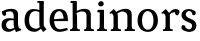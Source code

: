SplineFontDB: 3.0
FontName: Experiment-Narrow-Latin
FullName: Experiment-Narrow-Latin
FamilyName: Experiment-Narrow-Latin
Weight: Regular
Copyright: Copyright (c) 2015, Pathum Egodawatta
UComments: "2015-9-29: Created with FontForge (http://fontforge.org)"
Version: 0.001
ItalicAngle: 0
UnderlinePosition: -204
UnderlineWidth: 102
Ascent: 1536
Descent: 512
InvalidEm: 0
LayerCount: 4
Layer: 0 0 "Back" 1
Layer: 1 0 "Fore" 0
Layer: 2 0 "Back 3" 1
Layer: 3 0 "s1" 1
PreferredKerning: 4
XUID: [1021 779 -1439063335 14876943]
FSType: 0
OS2Version: 0
OS2_WeightWidthSlopeOnly: 0
OS2_UseTypoMetrics: 1
CreationTime: 1443542790
ModificationTime: 1448370552
PfmFamily: 17
TTFWeight: 400
TTFWidth: 5
LineGap: 250
VLineGap: 0
OS2TypoAscent: 1800
OS2TypoAOffset: 0
OS2TypoDescent: -512
OS2TypoDOffset: 0
OS2TypoLinegap: 250
OS2WinAscent: 1800
OS2WinAOffset: 0
OS2WinDescent: 100
OS2WinDOffset: 0
HheadAscent: 1595
HheadAOffset: 0
HheadDescent: -56
HheadDOffset: 0
OS2CapHeight: 0
OS2XHeight: 0
OS2Vendor: 'PfEd'
Lookup: 260 1 0 "'abvm' Above Base Mark in Thaana lookup 0" { "'abvm' Above Base Mark in Thaana lookup 0-1"  } ['abvm' ('thaa' <'dflt' > ) ]
MarkAttachClasses: 1
DEI: 91125
Encoding: ISO8859-1
Compacted: 1
UnicodeInterp: none
NameList: sinhala
DisplaySize: -96
AntiAlias: 1
FitToEm: 1
WinInfo: 0 8 2
BeginPrivate: 0
EndPrivate
Grid
-2048 133.120117188 m 0
 4096 133.120117188 l 1024
-2048 -40.9599609375 m 4
 4096 -40.9599609375 l 1028
-2048 980.9921875 m 0
 4096 980.9921875 l 1024
-2048 1104.89648438 m 0
 4096 1104.89648438 l 1024
-2048 1495.04003906 m 0
 4096 1495.04003906 l 1024
-2048 241.6640625 m 0
 4096 241.6640625 l 1024
-2048 934.297851562 m 0
 4096 934.297851562 l 1024
-2048 1411.48144531 m 0
 4096 1411.48144531 l 1024
EndSplineSet
AnchorClass2: "thn_ubufibi" "'abvm' Above Base Mark in Thaana lookup 0-1" 
BeginChars: 256 10

StartChar: space
Encoding: 32 32 0
GlifName: space
Width: 441
VWidth: 0
Flags: HMW
LayerCount: 4
Back
Fore
Layer: 2
Layer: 3
EndChar

StartChar: uni0061
Encoding: 97 97 1
GlifName: uni0061
Width: 1152
VWidth: 79
Flags: HMW
LayerCount: 4
Back
SplineSet
855 182 m 1
 855 182 653.853515625 -42 422 -42 c 0
 210.040039062 -42 38 69.630859375 38 295 c 0
 38 541.403320312 210.990234375 655.481445312 476 656 c 0
 636.350585938 656.313476562 790 625 790 625 c 1
 761 509 l 1
 485 566 l 1
 391.783203125 545.999023438 310 446.467773438 310 301 c 0
 310 178.541015625 373.240234375 84 473 84 c 0
 483 84 483 88 483 88 c 0
 782 249 l 1
 855 182 l 1
53 968 m 5
 178 1009 l 5
 239 846 l 5
 279 736 l 5
 120 691 l 5
 56.6220703125 744.662109375 19.484375 852.65234375 53 968 c 5
637 386 m 2
 637 786 l 0
 637 786 641.016601562 961.32421875 475 999 c 1
 475 999 237.727539062 849 235 849 c 1
 53 968 l 0
 104.311523438 1028.46777344 333.641601562 1137 497 1137 c 0
 721.598632812 1137 889.096679688 983 891 737 c 0
 891 347 l 1
 891 279.611328125 900.025390625 197.877929688 949 173.120117188 c 1
 1032 156 l 1
 1032 156 1031.70898438 0 1033 0 c 1
 759 0 l 1
 667 224 l 1
 637 386 l 2
EndSplineSet
Fore
SplineSet
125 1008 m 1
 310 1019 l 1
 311 826 l 1
 242 771 l 1
 140 771.471679688 63 913.494140625 125 1008 c 1
847 152 m 1
 847 152 646 -42 434 -42 c 0
 268 -42 80 44 80 305 c 0
 80 588.064453125 286 656 468 656 c 0
 615 656 772 613 772 613 c 1
 773 549 l 1
 547 556 l 1
 422 538.2578125 312 457.895507812 312 317 c 0
 312 184 399 94 545 94 c 0
 794 179 l 1
 847 152 l 1
701 326 m 2
 701 776 l 0
 699.219726562 919 637.801757812 992 539 1009 c 1
 368.518554688 990 151.208984375 951 147 951 c 1
 125 1008 l 0
 177.203125 1043 348.264648438 1137 579 1137 c 0
 791.288085938 1137 921.11328125 1053 923 877 c 0
 923 397 l 1
 923 323 941.734375 154 1001 127 c 1
 1074 110 l 1
 1095 44 l 1
 815 -56 l 1
 759 110 l 1
 741 154 l 1
 719 208 701 272 701 326 c 2
EndSplineSet
Layer: 2
Layer: 3
EndChar

StartChar: uni006E
Encoding: 110 110 2
GlifName: uni006E_
Width: 1417
VWidth: 79
Flags: HMW
LayerCount: 4
Back
Fore
SplineSet
1215 180 m 1
 1216 100 1308 81 1377 81 c 1
 1377 0 l 2
 853 0 l 2
 851 81 l 1
 917 83 993 109 993 180 c 1
 1215 180 l 1
506 180 m 1
 507 100 599 81 668 81 c 1
 668 0 l 2
 143 0 l 2
 141 81 l 1
 207 83 283 109 283 180 c 1
 506 180 l 1
507 0 m 1
 283 0 l 1
 283 729 l 1
 283 808 220 909 173 907 c 1
 119 882 l 1
 100 878 69 924 73 934 c 1
 297 1126 l 1
 448 947 l 0
 476 919 l 1
 476 919 505 846 505 729 c 2
 507 0 l 1
1216 0 m 1
 992 0 l 1
 992 752 l 0
 991 951 843 1000 700 1003 c 1
 372 865 l 1
 378 947 l 0
 378 947 625 1137 894 1137 c 0
 1124 1137 1212 1025 1215 855 c 0
 1216 0 l 1
EndSplineSet
Layer: 2
Layer: 3
EndChar

StartChar: uni0064
Encoding: 100 100 3
GlifName: uni0064
Width: 1262
VWidth: 153
Flags: HMW
LayerCount: 4
Back
Fore
SplineSet
1069 1493 m 1
 838 1444 l 1
 733 1447 l 1
 725 1455.33587786 711 1508.12977099 762 1538 c 1
 1046 1538 l 0
 1069 1493 l 1
928 949 m 1
 664 1021 l 0
 368 1021 308 778 308 549 c 0
 308 274 431 121 716 115 c 1
 904 226 l 1
 992 208 l 1
 992 208 828 -41 586 -41 c 0
 231 -41 81 225 81 528 c 0
 81 898 234 1124 554 1125 c 0
 772 1125 958 1013 958 1013 c 1
 928 949 l 1
1093 225 m 1
 1205 87 l 1
 1034 -50 l 1
 903 132 l 1
 1093 225 l 1
915 121 m 2
 905.805970149 116.417475728 839.149253731 203.485436893 838 357 c 1
 836 1448 l 1
 1069 1493 l 1
 1062 1266 l 1
 1062 318 l 1
 1065.1 245.12195122 1093 225 1093 225 c 1
 915 121 l 2
EndSplineSet
Layer: 2
Layer: 3
EndChar

StartChar: uni0068
Encoding: 104 104 4
GlifName: uni0068
Width: 1329
VWidth: 79
Flags: HMW
LayerCount: 4
Back
Fore
SplineSet
414 180 m 5
 415 100 487 81 556 81 c 5
 556 0 l 6
 54 0 l 6
 52 81 l 5
 117.535211268 83 193 109 193 180 c 5
 414 180 l 5
1118 180 m 5
 1118.99414062 100 1210.42578125 81 1279 81 c 5
 1279 0 l 6
 777 0 l 6
 775 81 l 5
 840.53515625 83 896 109 896 180 c 5
 1118 180 l 5
1118 0 m 5
 896 0 l 5
 896 802 l 4
 895 993 759 1000 606 1003 c 5
 376 925 l 5
 362 1007 l 4
 362 1007 584 1137 778 1137 c 4
 1006.65136719 1137 1094.13476562 1055 1117 885 c 4
 1118 0 l 5
403 1493 m 5
 184 1434 l 5
 79 1437 l 5
 71 1445.59574468 57 1507.19858156 108 1538 c 5
 380 1538 l 4
 403 1493 l 5
414 0 m 5
 194 0 l 5
 184 1434 l 5
 403 1493 l 5
 403 1025 l 4
 375 936 l 5
 376 935 414 794 414 716 c 5
 414 0 l 5
EndSplineSet
Layer: 2
Layer: 3
EndChar

StartChar: uni006F
Encoding: 111 111 5
GlifName: uni006F_
Width: 1204
VWidth: 153
Flags: HMW
LayerCount: 4
Back
Fore
SplineSet
1123 539 m 0
 1123 250 948 -45 614 -45 c 0
 246 -45 80 241 80 532 c 0
 80 951 323 1129 605 1129 c 0
 875 1129 1123 964 1123 539 c 0
898 542 m 0
 898 832 773 1010 594 1023 c 1
 414 1006 304 800 305 535 c 0
 306 261 419 76 609 63 c 1
 801 81 898 268 898 542 c 0
EndSplineSet
Layer: 2
Layer: 3
EndChar

StartChar: uni0065
Encoding: 101 101 6
GlifName: uni0065
Width: 1099
VWidth: 79
Flags: HMW
LayerCount: 4
Back
SplineSet
1126.59179688 538.624023438 m 4
 1126.59179688 249.337890625 945.295898438 -45.0556640625 598.208007812 -45.0556640625 c 4
 256.185546875 -45.0556640625 63.6796875 241.6640625 63.6796875 532.48046875 c 4
 63.6796875 872.448242188 299.196289062 1113.53027344 594.112304688 1116.16015625 c 4
 881.83984375 1118.72558594 1126.59179688 894.975585938 1126.59179688 538.624023438 c 4
954.559570312 532.48046875 m 4
 954.559570312 839.6796875 757.952148438 980.9921875 587.967773438 983.040039062 c 5
 387.263671875 960.51171875 245.952148438 772.095703125 245.952148438 534.528320312 c 4
 245.952148438 292.864257812 422.080078125 90.1123046875 608.448242188 88.064453125 c 5
 775.3984375 94.2080078125 954.559570312 253.322265625 954.559570312 532.48046875 c 4
EndSplineSet
Fore
SplineSet
151 584 m 1
 609 631 l 1
 800 633 l 1
 796.317382812 766 737.5234375 1008 568 1022 c 1
 444.220703125 1005 304.83984375 882 309 561 c 1
 309 325 387 98 623 88 c 1
 739 104 982 160 986 160 c 1
 1014 51 l 0
 924 20 772 -41 587 -43 c 0
 284.614257812 -47 80 222 80 530 c 0
 80 924 287.936523438 1124 551 1124 c 0
 891.192382812 1124 1021.95703125 941 1024 507 c 1
 211 507 l 1
 151 584 l 1
EndSplineSet
Layer: 2
Layer: 3
EndChar

StartChar: uni0069
Encoding: 105 105 7
GlifName: uni0069
Width: 685
VWidth: 79
Flags: HMW
LayerCount: 4
Back
Fore
SplineSet
463 1043 m 5
 237 959 l 5
 127 962 l 5
 119 973.267175573 105 1044.6259542 156 1085 c 5
 440 1085 l 4
 463 1043 l 5
462 180 m 1
 462.93902439 100 550.268292683 81 616 81 c 1
 616 0 l 2
 102 0 l 2
 100 81 l 1
 165 83 240 109 240 180 c 1
 462 180 l 1
160 1374 m 0
 160 1461 231 1529 324 1529 c 0
 394 1529 449 1445 449 1394 c 0
 449 1318 381 1258 295 1258 c 0
 219 1258 160 1329 160 1374 c 0
462 -1 m 1
 239 1 l 1
 244 916 l 5
 244 914 238 983 238 983 c 5
 397 1064 l 5
 462 1041 l 5
 462 -1 l 1
EndSplineSet
Layer: 2
Layer: 3
EndChar

StartChar: uni0073
Encoding: 115 115 8
GlifName: uni0073
Width: 903
VWidth: 0
Flags: HMW
LayerCount: 4
Back
SplineSet
286 193 m 5
 360.623046875 112.6953125 499.64453125 81.88671875 501 82 c 4
 607.384765625 90.892578125 679.517578125 165.448242188 678 277 c 4
 676.724609375 370.732421875 568.322265625 420.15625 459 458.2265625 c 4
 286.916015625 518.15234375 121.327148438 620.9453125 121 807.297851562 c 4
 120.625 1020.99804688 289.68359375 1125.19921875 500 1126 c 4
 707.780273438 1126.79101562 862 1001 862 1001 c 5
 904.631835938 922.969726562 871.578125 827.282226562 798 802.9921875 c 5
 704 837.297851562 l 5
 693 924 l 5
 650.206054688 990.848632812 523.489257812 1027.66308594 520 1027.66308594 c 4
 439.84765625 1027.66308594 321 964.760742188 321 851.297851562 c 5
 321 738.961914062 428.229492188 680.393554688 577 629.721679688 c 4
 758.508789062 567.899414062 887.015625 452.211914062 886 283 c 4
 884.797851562 82.7099609375 744.768554688 -45.9658203125 516 -46 c 4
 389.885742188 -46.017578125 175.724609375 19.7216796875 119 91 c 5
 93.5859375 117.323242188 86.615234375 141.606445312 86.9306640625 164 c 4
 87.4462890625 298.65234375 164 307 164 307 c 5
 281 268 l 5
 286 193 l 5
EndSplineSet
Fore
SplineSet
272 193 m 1
 336.53515625 113 456.139648438 82 457 82 c 0
 554.616210938 91 621.841796875 165 620 277 c 0
 619.063476562 371 517.032226562 420 415 458 c 0
 243 518 77 621 77 807 c 0
 77 1021 246 1125 456 1126 c 0
 646.762695312 1127 788 1001 788 1001 c 1
 831 923 798 827 724 803 c 1
 630 837 l 1
 619 924 l 1
 583.45703125 991 478.479492188 1028 476 1028 c 0
 402.833984375 1028 294 964 294 851 c 1
 294 739 393.89453125 681 533 630 c 0
 715 568 843 452 842 283 c 0
 841 83 701 -46 472 -46 c 0
 355.521484375 -46 157.692382812 20 105 91 c 1
 80 117 73 142 73 164 c 0
 74 299 150 307 150 307 c 1
 267 268 l 1
 272 193 l 1
EndSplineSet
Layer: 2
Layer: 3
EndChar

StartChar: uni0072
Encoding: 114 114 9
Width: 1047
VWidth: 79
Flags: HMW
LayerCount: 4
Back
Fore
SplineSet
506 180 m 1
 507 100 588 81 648 81 c 1
 648 0 l 2
 154 0 l 2
 152 81 l 1
 213 83 284 109 284 180 c 1
 506 180 l 1
507 0 m 1
 284 0 l 1
 284 729 l 1
 284 808 221 909 174 907 c 1
 120 882 l 1
 101 878 70 924 74 934 c 1
 297 1126 l 1
 476 919 l 1
 476 919 505 846 505 729 c 2
 507 0 l 1
403 842 m 1
 572 1041 l 1
 635 1089 717 1124 790 1124 c 0
 881 1124 941 1099 990 1044 c 1
 1034 887 889 796 889 796 c 1
 799 833 l 1
 765 954 l 1
 655 979 520 903 444 773 c 1
 403 842 l 1
EndSplineSet
Layer: 2
Layer: 3
EndChar
EndChars
EndSplineFont
